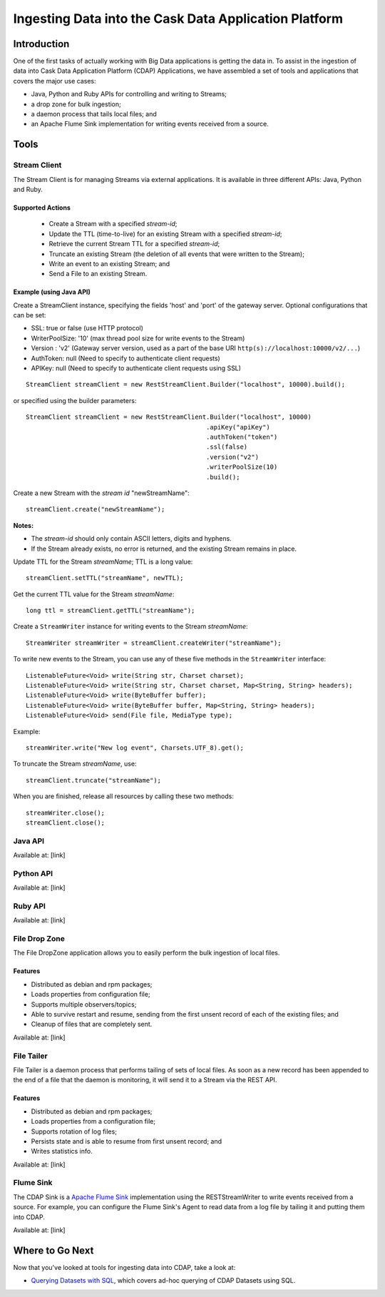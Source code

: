 .. :author: Cask Data, Inc.
   :description: Introduction to the Cask Data Application Platform
   :copyright: Copyright © 2014 Cask Data, Inc.

======================================================
Ingesting Data into the Cask Data Application Platform
======================================================

Introduction
============

One of the first tasks of actually working with Big Data applications is getting the data in.
To assist in the ingestion of data into Cask Data Application Platform (CDAP) Applications, we have
assembled a set of tools and applications that covers the major use cases:

- Java, Python and Ruby APIs for controlling and writing to Streams; 
- a drop zone for bulk ingestion;
- a daemon process that tails local files; and
- an Apache Flume Sink implementation for writing events received from a source.


Tools
=====

Stream Client
--------------------

The Stream Client is for managing Streams via external applications. It is available in three different
APIs: Java, Python and Ruby. 

Supported Actions
.................

 - Create a Stream with a specified *stream-id*;
 - Update the TTL (time-to-live) for an existing Stream with a specified *stream-id*;
 - Retrieve the current Stream TTL for a specified *stream-id*;
 - Truncate an existing Stream (the deletion of all events that were written to the Stream);
 - Write an event to an existing Stream; and
 - Send a File to an existing Stream.
 
Example (using Java API)
........................
   
Create a StreamClient instance, specifying the fields 'host' and 'port' of the gateway server. 
Optional configurations that can be set:
  
- SSL: true or false (use HTTP protocol) 
- WriterPoolSize: '10' (max thread pool size for write events to the Stream)
- Version : 'v2' (Gateway server version, used as a part of the base URI 
  ``http(s)://localhost:10000/v2/...``) 
- AuthToken: null (Need to specify to authenticate client requests) 
- APIKey: null (Need to specify to authenticate client requests using SSL)
 
::

  StreamClient streamClient = new RestStreamClient.Builder("localhost", 10000).build();

or specified using the builder parameters::

  StreamClient streamClient = new RestStreamClient.Builder("localhost", 10000)
                                                  .apiKey("apiKey")
                                                  .authToken("token")
                                                  .ssl(false)
                                                  .version("v2")
                                                  .writerPoolSize(10)
                                                  .build();

 
Create a new Stream with the *stream id* "newStreamName"::

  streamClient.create("newStreamName");
      
**Notes:**
 
- The *stream-id* should only contain ASCII letters, digits and hyphens.
- If the Stream already exists, no error is returned, and the existing Stream remains in place.
 
Update TTL for the Stream *streamName*; TTL is a long value::

  streamClient.setTTL("streamName", newTTL);

Get the current TTL value for the Stream *streamName*::

  long ttl = streamClient.getTTL("streamName");  

Create a ``StreamWriter`` instance for writing events to the Stream *streamName*::

   StreamWriter streamWriter = streamClient.createWriter("streamName");

To write new events to the Stream, you can use any of these five methods in the ``StreamWriter`` interface::

  ListenableFuture<Void> write(String str, Charset charset);
  ListenableFuture<Void> write(String str, Charset charset, Map<String, String> headers);
  ListenableFuture<Void> write(ByteBuffer buffer);
  ListenableFuture<Void> write(ByteBuffer buffer, Map<String, String> headers);
  ListenableFuture<Void> send(File file, MediaType type);

Example::

  streamWriter.write("New log event", Charsets.UTF_8).get();

To truncate the Stream *streamName*, use::

  streamClient.truncate("streamName");
 
When you are finished, release all resources by calling these two methods::

  streamWriter.close();
  streamClient.close();


Java API
--------------------

Available at: [link]


Python API
--------------------

Available at: [link]


Ruby API
--------------------

Available at: [link]


File Drop Zone
--------------------

The File DropZone application allows you to easily perform the bulk ingestion of local files.

Features
........

- Distributed as debian and rpm packages;
- Loads properties from configuration file;
- Supports multiple observers/topics;
- Able to survive restart and resume, sending from the first unsent record of each of the existing files; and
- Cleanup of files that are completely sent.

Available at: [link]

File Tailer
--------------------

File Tailer is a daemon process that performs tailing of sets of local files. 
As soon as a new record has been appended to the end of a file that the daemon is monitoring, 
it will send it to a Stream via the REST API.

Features
........

- Distributed as debian and rpm packages;
- Loads properties from a configuration file;
- Supports rotation of log files;
- Persists state and is able to resume from first unsent record; and
- Writes statistics info.

Available at: [link]


Flume Sink
--------------------

The CDAP Sink is a `Apache Flume Sink <https://flume.apache.org>`__ implementation using the
RESTStreamWriter to write events received from a source. For example, you can configure the Flume Sink's
Agent to read data from a log file by tailing it and putting them into CDAP.

Available at: [link]

Where to Go Next
================
Now that you've looked at tools for ingesting data into CDAP, take a look at:

- `Querying Datasets with SQL <query.html>`__,
  which covers ad-hoc querying of CDAP Datasets using SQL.


.. |(TM)| unicode:: U+2122 .. trademark sign
   :trim: